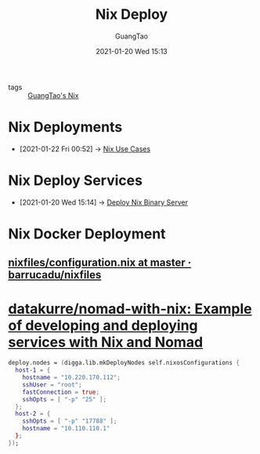 #+TITLE: Nix Deploy
#+AUTHOR: GuangTao
#+EMAIL: gtrunsec@hardenedlinux.org
#+DATE: 2021-01-20 Wed 15:13


#+OPTIONS:   H:3 num:t toc:t \n:nil @:t ::t |:t ^:nil -:t f:t *:t <:t

- tags :: [[file:guangtao_nix.org][GuangTao's Nix]]

* Nix Deployments
:PROPERTIES:
:ID:       63902fbf-3333-4a66-bd7a-85aff74cd739
:END:
 - [2021-01-22 Fri 00:52] -> [[id:73ffce07-74fb-447e-8472-73d2a96e102a][Nix Use Cases]]
* Nix Deploy Services
:PROPERTIES:
:ID:       741e72b2-cd10-4cfc-b4a5-ad6f60b32614
:END:
 - [2021-01-20 Wed 15:14] -> [[id:c773e0e9-27ef-470a-8038-87633989e2da][Deploy Nix Binary Server]]
* Nix Docker Deployment
** [[https://github.com/barrucadu/nixfiles/blob/master/hosts/dreamlands/configuration.nix][nixfiles/configuration.nix at master · barrucadu/nixfiles]]
* [[https://github.com/datakurre/nomad-with-nix][datakurre/nomad-with-nix: Example of developing and deploying services with Nix and Nomad]]



  #+begin_src nix :exports both :results output
deploy.nodes = (digga.lib.mkDeployNodes self.nixosConfigurations {
  host-1 = {
    hostname = "10.220.170.112";
    sshUser = "root";
    fastConnection = true;
    sshOpts = [ "-p" "25" ];
  };
  host-2 = {
    sshOpts = [ "-p" "17788" ];
    hostname = "10.110.110.1"
  };
});
  #+end_src
